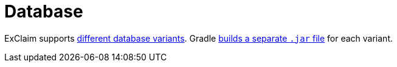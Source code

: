 = Database

ExClaim supports xref:administrator-documentation:ROOT:database-variants.adoc[different database variants].
Gradle xref:build:tasks/boot-jar.adoc[builds a separate `.jar` file] for each variant.
